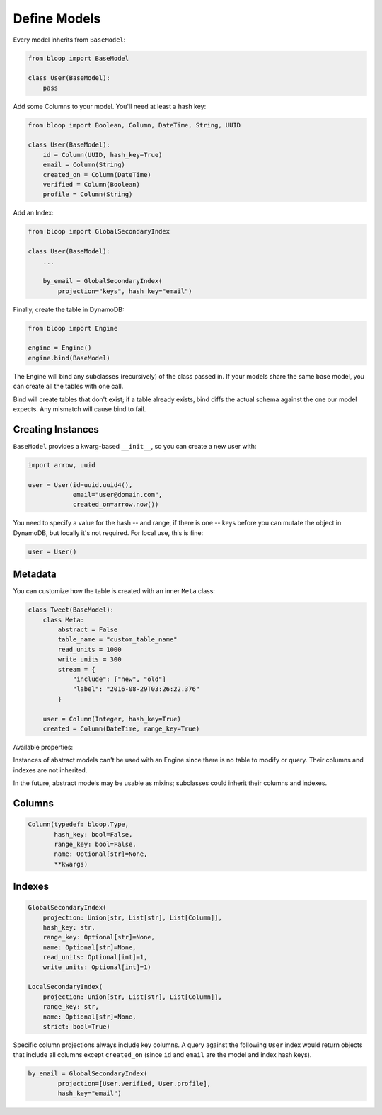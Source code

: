 ..

.. _define-models:

Define Models
^^^^^^^^^^^^^

Every model inherits from ``BaseModel``:

.. code-block:: python

    from bloop import BaseModel

    class User(BaseModel):
        pass

Add some Columns to your model.  You'll need at least a hash key:

.. code-block:: python

    from bloop import Boolean, Column, DateTime, String, UUID

    class User(BaseModel):
        id = Column(UUID, hash_key=True)
        email = Column(String)
        created_on = Column(DateTime)
        verified = Column(Boolean)
        profile = Column(String)

Add an Index:

.. code-block:: python

    from bloop import GlobalSecondaryIndex

    class User(BaseModel):
        ...

        by_email = GlobalSecondaryIndex(
            projection="keys", hash_key="email")

Finally, create the table in DynamoDB:

.. code-block:: python

    from bloop import Engine

    engine = Engine()
    engine.bind(BaseModel)

The Engine will bind any subclasses (recursively) of the class passed in.  If your models share the same
base model, you can create all the tables with one call.

Bind will create tables that don't exist; if a table already exists, bind diffs the actual schema against the
one our model expects.  Any mismatch will  cause bind to fail.

==================
Creating Instances
==================

``BaseModel`` provides a kwarg-based ``__init__``, so you can create a new user with:

.. code-block:: python

    import arrow, uuid

    user = User(id=uuid.uuid4(),
                email="user@domain.com",
                created_on=arrow.now())

You need to specify a value for the hash -- and range, if there is one -- keys before you can mutate the object in
DynamoDB, but locally it's not required.  For local use, this is fine:

.. code-block:: python

    user = User()

========
Metadata
========

You can customize how the table is created with an inner ``Meta`` class:

.. code-block:: python

    class Tweet(BaseModel):
        class Meta:
            abstract = False
            table_name = "custom_table_name"
            read_units = 1000
            write_units = 300
            stream = {
                "include": ["new", "old"]
                "label": "2016-08-29T03:26:22.376"
            }

        user = Column(Integer, hash_key=True)
        created = Column(DateTime, range_key=True)

Available properties:

.. attribute:: Meta.abstract

    True if this model is not backed by a DynamoDB table.  Defaults to False.

.. attribute:: Meta.table_name

    The table name for this model in DynamoDB.  Defaults to the class name.

.. attribute:: Meta.read_units

    The provisioned read units for the table.  Defaults to 1.

.. attribute:: Meta.write_units

    The provisioned write units for the table.  Defaults to 1.

.. attribute:: Meta.stream

    Configure this table's `Stream`__.  Must be ``None`` or a dict with the key ``"include"`` that
    describes the `StreamViewType`__.  ``"include"`` can be ``{"new"}``, ``{"old"}``, ``{"new", "old"}``,
    or ``{"keys"}``.  If ``"label"`` is specified, ``Engine.bind`` requires the Stream to already exist,
    and have the given `StreamLabel`__.

    __ http://docs.aws.amazon.com/amazondynamodb/latest/developerguide/Streams.html
    __ http://docs.aws.amazon.com/dynamodbstreams/latest/APIReference/API_StreamDescription.html#DDB-Type-StreamDescription-StreamViewType
    __ http://docs.aws.amazon.com/dynamodbstreams/latest/APIReference/API_StreamDescription.html#DDB-Type-StreamDescription-StreamLabel

Instances of abstract models can't be used with an Engine since there is no table to modify or query.  Their
columns and indexes are not inherited.

In the future, abstract models may be usable as mixins; subclasses could inherit their columns and indexes.

=======
Columns
=======

.. code-block:: python

    Column(typedef: bloop.Type,
           hash_key: bool=False,
           range_key: bool=False,
           name: Optional[str]=None,
           **kwargs)

.. _property-typedef:

.. attribute:: typedef
    :noindex:

    A type class or instance used to load and save this column.  If a class is provided, an instance will
    be created by calling the constructor without any arguments.  These will have the same result:

    .. code-block:: python

        data = Column(Binary)
        data = Column(Binary())

    Some types like ``Set`` require arguments.  See :ref:`types` for details.

.. attribute:: hash_key
    :noindex:

    True if this column is the model's hash key.  Defaults to False.

.. attribute:: range_key
    :noindex:

    True if this column is the model's range key.  Defaults to False.

.. _property-name:

.. attribute:: name
    :noindex:

    The name this column is stored as in DynamoDB.  Defaults to the column's name in the model.

    DynamoDB includes column names when computing item sizes.  To save space, you'd usually set your attribute
    name to ``c`` instead of ``created_on``.  The ``name`` kwarg allows you to map a readable model name to a
    compact DynamoDB name:

    .. code-block:: python

        created_on = Column(DateTime, name="c")

    See `Item Size`__ for the exact calculation.

    __ https://docs.aws.amazon.com/amazondynamodb/latest/developerguide/Limits.html#limits-items-size

=======
Indexes
=======

.. code-block:: python

    GlobalSecondaryIndex(
        projection: Union[str, List[str], List[Column]],
        hash_key: str,
        range_key: Optional[str]=None,
        name: Optional[str]=None,
        read_units: Optional[int]=1,
        write_units: Optional[int]=1)

    LocalSecondaryIndex(
        projection: Union[str, List[str], List[Column]],
        range_key: str,
        name: Optional[str]=None,
        strict: bool=True)

.. attribute:: projection
    :noindex:

    The columns to project into this Index.  The index and model hash and range keys are always included
    in the projection.  Must be one of ``"all"``, ``"keys"``, a list of Column objects, or a list of
    Column model names.

.. attribute:: hash_key
    :noindex:

    Required for GSIs.  The model name of the column that will be this index's hash key.
    You cannot specify the hash key for an LSI since it always shares the model's hash key.

.. attribute:: range_key
    :noindex:

    Required for LSIs.  Optional for GSIs.  The model name of the column that will be this index's range key.

.. attribute:: name
    :noindex:

    The name this index is stored as in DynamoDB.  Defaults to the index's name in the model.

    See the :ref:`name property <property-name>` above.

.. attribute:: read_units
    :noindex:

    The provisioned read units for the index.  LSIs share the model's read units.  Defaults to 1.

.. attribute:: write_units
    :noindex:

    The provisioned write units for the index.  LSIs share the model's write units.  Defaults to 1.

.. attribute:: strict
    :noindex:

    Whether or not queries and scans against the LSI will be allowed to access the full set of columns,
    even when they are not projected into the LSI.  When this is True, bloop will prevent you from making
    calls that incur additional reads against the table.  If you query or scan a Local Secondary Index
    that has ``strict=False`` and include columns in the projection or filter expressions that are not
    part of the LSI, DynamoDB will incur an additional read against the table in order to return all columns.

    It is highly recommended to keep this enabled.  Defaults to True.


Specific column projections always include key columns.  A query against the following ``User`` index would
return objects that include all columns except ``created_on`` (since ``id`` and ``email`` are the model
and index hash keys).

.. code-block:: python

    by_email = GlobalSecondaryIndex(
            projection=[User.verified, User.profile],
            hash_key="email")

.. seealso::
    | The DynamoDB Developer Guide:
    |     `Global Secondary Indexes`__
    |     `Local Secondary Indexes`__

    __ http://docs.aws.amazon.com/amazondynamodb/latest/developerguide/GSI.html
    __ http://docs.aws.amazon.com/amazondynamodb/latest/developerguide/LSI.html
